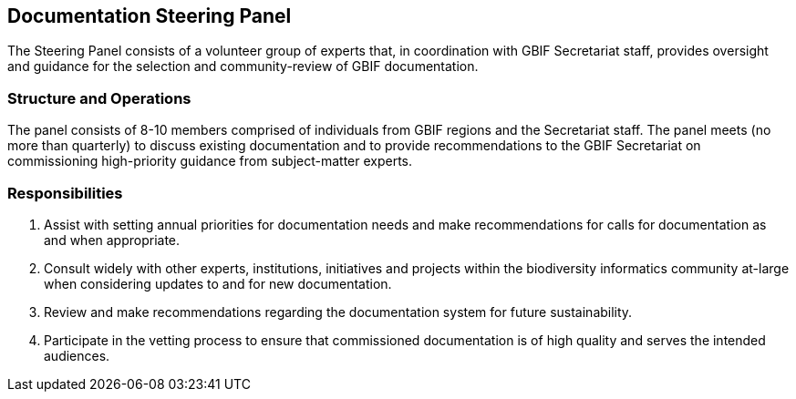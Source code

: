 [[panel]]
== Documentation Steering Panel

The Steering Panel consists of a volunteer group of experts that, in coordination with GBIF Secretariat staff, provides oversight and guidance for the selection and community-review of GBIF documentation.

=== Structure and Operations
 
The panel consists of 8-10 members comprised of individuals from GBIF regions and the Secretariat staff. The panel meets (no more than quarterly) to discuss existing documentation and to provide recommendations to the GBIF Secretariat on commissioning high-priority guidance from subject-matter experts. 

=== Responsibilities

. Assist with setting annual priorities for documentation needs and make recommendations for calls for documentation as and when appropriate.
. Consult widely with other experts, institutions, initiatives and projects within the biodiversity informatics community at-large when considering updates to and for new documentation.
. Review and make recommendations regarding the documentation system for future sustainability.
. Participate in the vetting process to ensure that commissioned documentation is of high quality and serves the intended audiences.
